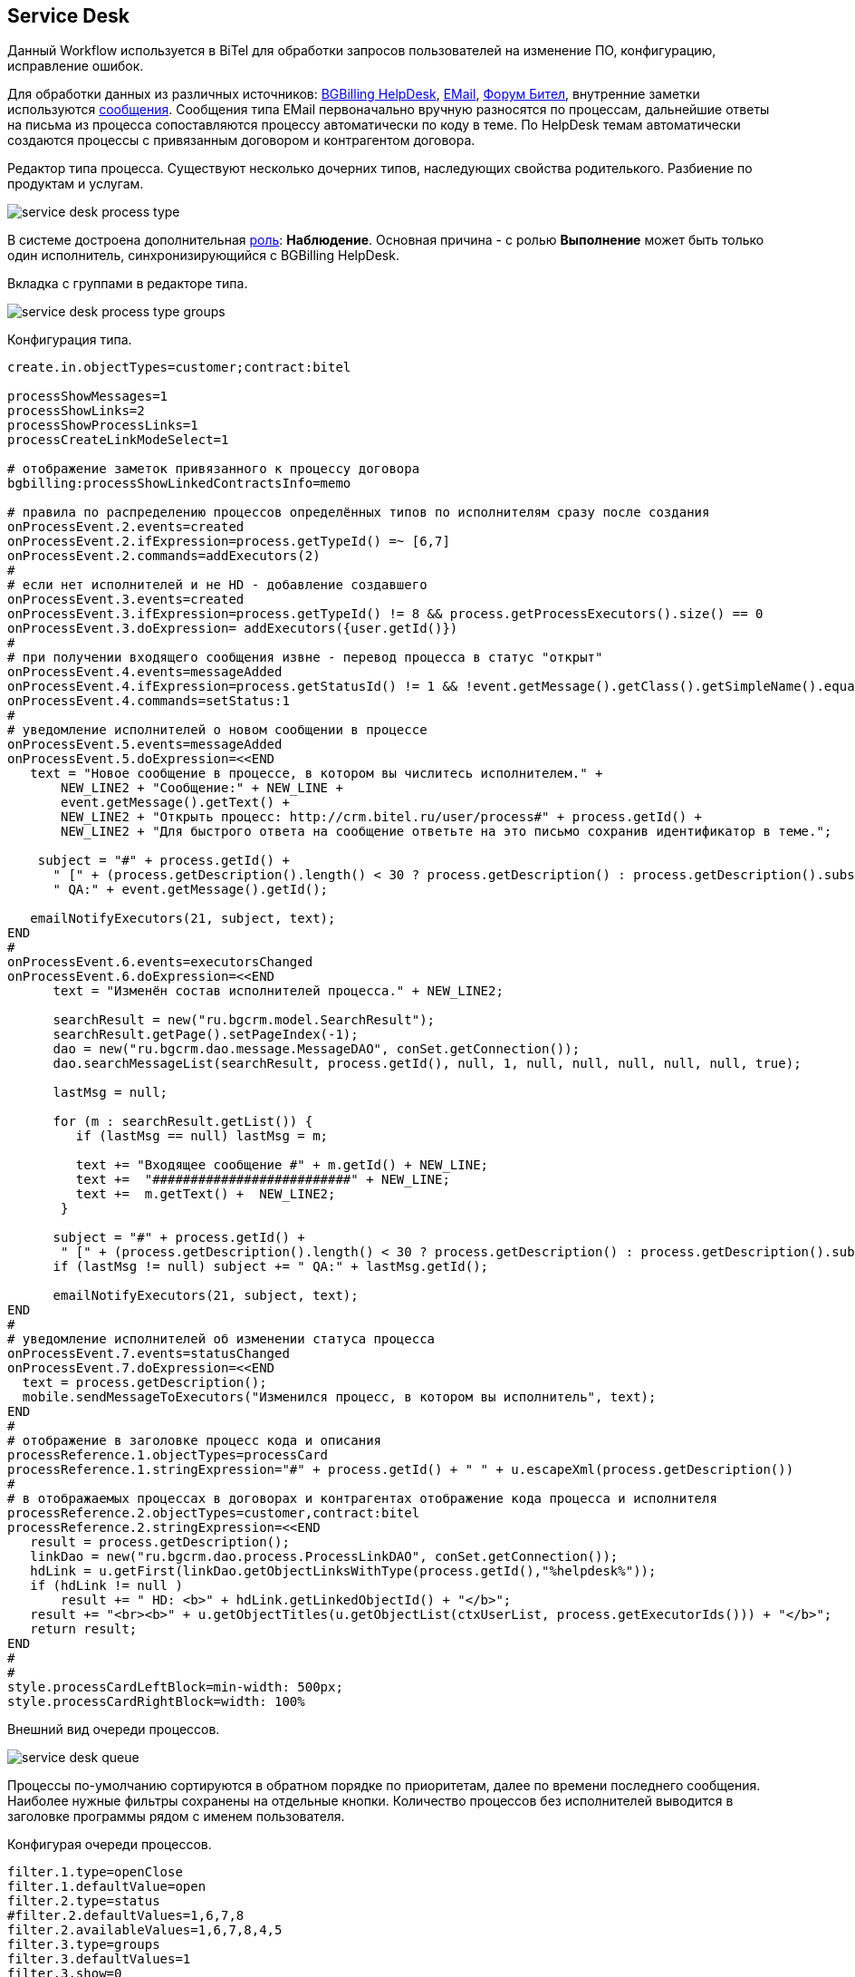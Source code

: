 == Service Desk
Данный Workflow используется в BiTel для обработки запросов пользователей на изменение ПО, конфигурацию, исправление ошибок.

Для обработки данных из различных источников: <<../plugin/bgbilling/index.adoc#helpdesk, BGBilling HelpDesk>>, 
<<../kernel/message.adoc#type-email, EMail>>, <<../plugin/phpbb/index.adoc#, Форум Бител>>, 
внутренние заметки используются <<../kernel/message.adoc#, сообщения>>.
Сообщения типа EMail первоначально вручную разносятся по процессам, дальнейшие ответы на письма из процесса сопоставляются процессу автоматически по коду в теме.
По HelpDesk темам автоматически создаются процессы с привязанным договором и контрагентом договора.

Редактор типа процесса. Существуют несколько дочерних типов, наследующих свойства родителького. Разбиение по продуктам и услугам.

image::_res/service_desk_process_type.png[]

В системе достроена дополнительная <<../kernel/process/index.adoc#executor, роль>>: *Наблюдение*. 
Основная причина - с ролью *Выполнение* может быть только один исполнитель, синхронизирующийся с BGBilling HelpDesk. 

Вкладка с группами в редакторе типа.

image::_res/service_desk_process_type_groups.png[]  

Конфигурация типа.
[source]
----
create.in.objectTypes=customer;contract:bitel

processShowMessages=1
processShowLinks=2
processShowProcessLinks=1
processCreateLinkModeSelect=1

# отображение заметок привязанного к процессу договора
bgbilling:processShowLinkedContractsInfo=memo

# правила по распределению процессов определённых типов по исполнителям сразу после создания
onProcessEvent.2.events=created
onProcessEvent.2.ifExpression=process.getTypeId() =~ [6,7]
onProcessEvent.2.commands=addExecutors(2)
#
# если нет исполнителей и не HD - добавление создавшего
onProcessEvent.3.events=created
onProcessEvent.3.ifExpression=process.getTypeId() != 8 && process.getProcessExecutors().size() == 0
onProcessEvent.3.doExpression= addExecutors({user.getId()})
#
# при получении входящего сообщения извне - перевод процесса в статус "открыт"
onProcessEvent.4.events=messageAdded
onProcessEvent.4.ifExpression=process.getStatusId() != 1 && !event.getMessage().getClass().getSimpleName().equals("ProcessMessageAddedEvent")
onProcessEvent.4.commands=setStatus:1
# 
# уведомление исполнителей о новом сообщении в процессе
onProcessEvent.5.events=messageAdded
onProcessEvent.5.doExpression=<<END
   text = "Новое сообщение в процессе, в котором вы числитесь исполнителем." + 
       NEW_LINE2 + "Сообщение:" + NEW_LINE +
       event.getMessage().getText() +
       NEW_LINE2 + "Открыть процесс: http://crm.bitel.ru/user/process#" + process.getId() +
       NEW_LINE2 + "Для быстрого ответа на сообщение ответьте на это письмо сохранив идентификатор в теме.";
    
    subject = "#" + process.getId() + 
      " [" + (process.getDescription().length() < 30 ? process.getDescription() : process.getDescription().substring(0, 30) + "..") + "] " +
      " QA:" + event.getMessage().getId(); 
   
   emailNotifyExecutors(21, subject, text);
END
#
onProcessEvent.6.events=executorsChanged
onProcessEvent.6.doExpression=<<END
      text = "Изменён состав исполнителей процесса." + NEW_LINE2;
   
      searchResult = new("ru.bgcrm.model.SearchResult");
      searchResult.getPage().setPageIndex(-1); 
      dao = new("ru.bgcrm.dao.message.MessageDAO", conSet.getConnection());
      dao.searchMessageList(searchResult, process.getId(), null, 1, null, null, null, null, null, true);
      
      lastMsg = null;      

      for (m : searchResult.getList()) {
         if (lastMsg == null) lastMsg = m;       
  
         text += "Входящее сообщение #" + m.getId() + NEW_LINE;
         text +=  "##########################" + NEW_LINE;
         text +=  m.getText() +  NEW_LINE2;
       }
     
      subject = "#" + process.getId() + 
       " [" + (process.getDescription().length() < 30 ? process.getDescription() : process.getDescription().substring(0, 30) + "..") + "] ";
      if (lastMsg != null) subject += " QA:" + lastMsg.getId();
    
      emailNotifyExecutors(21, subject, text);
END
#
# уведомление исполнителей об изменении статуса процесса
onProcessEvent.7.events=statusChanged
onProcessEvent.7.doExpression=<<END
  text = process.getDescription();
  mobile.sendMessageToExecutors("Изменился процесс, в котором вы исполнитель", text);
END
#
# отображение в заголовке процесс кода и описания
processReference.1.objectTypes=processCard
processReference.1.stringExpression="#" + process.getId() + " " + u.escapeXml(process.getDescription())
#
# в отображаемых процессах в договорах и контрагентах отображение кода процесса и исполнителя
processReference.2.objectTypes=customer,contract:bitel
processReference.2.stringExpression=<<END
   result = process.getDescription();
   linkDao = new("ru.bgcrm.dao.process.ProcessLinkDAO", conSet.getConnection());
   hdLink = u.getFirst(linkDao.getObjectLinksWithType(process.getId(),"%helpdesk%"));
   if (hdLink != null )
       result += " HD: <b>" + hdLink.getLinkedObjectId() + "</b>";
   result += "<br><b>" + u.getObjectTitles(u.getObjectList(ctxUserList, process.getExecutorIds())) + "</b>";
   return result;
END
#
#
style.processCardLeftBlock=min-width: 500px;
style.processCardRightBlock=width: 100%
----

Внешний вид очереди процессов.

image::_res/service_desk_queue.png[]
 
Процессы по-умолчанию сортируются в обратном порядке по приоритетам, далее по времени последнего сообщения.
Наиболее нужные фильтры сохранены на отдельные кнопки. Количество процессов без исполнителей выводится в заголовке программы рядом с именем пользователя.

Конфигурая очереди процессов.
[source]
----
filter.1.type=openClose
filter.1.defaultValue=open
filter.2.type=status
#filter.2.defaultValues=1,6,7,8
filter.2.availableValues=1,6,7,8,4,5
filter.3.type=groups
filter.3.defaultValues=1
filter.3.show=0
filter.4.title=Исполн. / Набл.
filter.4.type=executors

filter.14.type=grex
filter.14.roleId=0
filter.14.groups.show=0
filter.14.groups.defaultValues=1
filter.14.executors.title=Исполнитель

filter.17.type=grex
filter.17.roleId=1
filter.17.groups.show=0
filter.17.groups.defaultValues=1
filter.17.executors.title=Наблюдение

filter.24.type=code
filter.25.type=create_date
filter.26.type=close_date
filter.27.type=type
filter.27.width=200
filter.27.availableValues=1,2,3,5,6,7,8,10
filter.28.type=linkedCustomer:title
filter.29.type=description

filter.30.type=message:systemId
filter.30.title=Тема форума

filter.35.type=linkObject
filter.35.objectType=bgbilling-helpdesk:bitel
filter.35.whatFilter=id
filter.35.title=Тема HelpDesk

#
sort.combo.count=2
sort.combo.1.default=3
sort.combo.2.default=2
sort.mode.1.columnId=12
sort.mode.1.title=Непр. сообщ обр.
sort.mode.1.desc=true
sort.mode.2.columnId=1
sort.mode.2.title=Создан об.
sort.mode.2.desc=true
sort.mode.3.columnId=16
sort.mode.3.title=Посл.сообщ. обр
sort.mode.3.desc=true
sort.mode.4.columnId=2
sort.mode.4.title=Приоритет обр.
sort.mode.4.desc=true
#
column.1.title=ID
column.1.value=id
column.2.title=Приор.
column.2.value=priority
column.3.title=Контрагент
column.3.value=linkedCustomer:title
#ссылки слишком распирают
#column.3.value=linkedCustomerLink
column.3.titleIfMore=100
column.4.title=Описание
column.4.value=descriptionLink
#column.4.formatToHtml=1
column.4.titleIfMore=100
column.5.title=Статус
column.5.value=status_title
column.5.nowrap=1
column.6.title=Исполнители
column.6.value=executors
column.6.titleIfMore=15
column.7.title=Тип
column.7.value=type_title
column.7.nowrap=1
column.8.title=Статус HD
column.8.value=param:22
column.9.title=HD ID
column.9.value=linkedObject:bgbilling-helpdesk:id
column.10.title=C
column.10.value=messageInCount
column.12.title=Н
column.12.value=messageInUnreadCount
column.14.title=Посл.
column.14.value=messageInLastDt
column.14.nowrap=1
column.16.title=NONE
column.16.value=messageInLastDt:nf
column.18.title=Перейти
column.18.value=param:20
column.18.style=text-align: center;
column.18.showAsLink=link
column.20.title=Создан
column.20.value=create_dt
column.20.nowrap=1
column.20.style=padding: 2px;
#column.22.title=Группы
#column.22.value=groups:1,2

#media.html.columns=1,2,3,4,5,6,7,8,9,10,12,14,18,20

configHead=<<END
 return 
       "<td>ID</td>"
    + "<td>Описание</td>" 
    + "<td>Свойства</td>"
    + "<td>Статус</td>"
    + "<td>Исполнители</td>"
    + "<td>Создан</td>";
END 

configRow=<<END
   result = "<tr bgcolor='" + urgColor + "' processId='" + process.getId() + "'>";
   result += "<td>" + col1 + "</td>";
   result += "<td><b>" + col3 + "</b><br/>" + col4 + "</td>";
   result += "<td><b>" + col7 + "</b><br/>";
  
   // при пустом значении что-то там выходит длиной 90 символов
   if (col18.length() > 90)
    result += "<b style='color:red;'>ФОРУМ ССЫЛКА СТАРАЯ</b>";
    
   // HelpDesk
   if (process.getTypeId() == 8) 
	result += "HD: " + col9 + " Стат.: " + col8 + " Сообщ./Нов.:" + col10 + " / <b>" + col12 + "</b> Посл.:" + col14 + "<br/>";
   else
	result += " Сообщ.:" + col10 + " Посл.:" + col14 + "<br/>";
   result += "</td>";
   
   result += "<td>" + col5 + "</td>";
   result += "<td>" + col6 + "</td>";
   result += "<td>" + col20 + "</td>";
   
   result += "</tr>";   

   return result;
END

rowConfig.1.media=html
rowConfig.1.stringExpressionHead={@configHead}
rowConfig.1.stringExpressionRow={@configRow}
----
